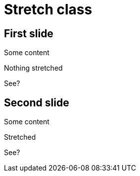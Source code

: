 // .stretch_class
// This example shows the impact of using the reveal.js special stretch CSS class
// :header_footer:
= Stretch class

== First slide

Some content

Nothing stretched

See?

== Second slide

Some content

[.stretch]
Stretched

See?
